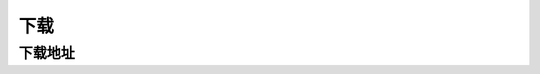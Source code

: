 下载
==========

下载地址
------------------------------

.. tabs::

   .. tab:: Windows(64位)

      支持操作系统版本Windows 10 和 Windows 11

      * 点击此链接下载`CloudFlare`_.

   .. tab:: Windows(32位)

      支持操作系统版本Windows 10 和 Windows 11

      * 点击此链接下载
.. _CloudFlare: https://www.cloudflare.com/


